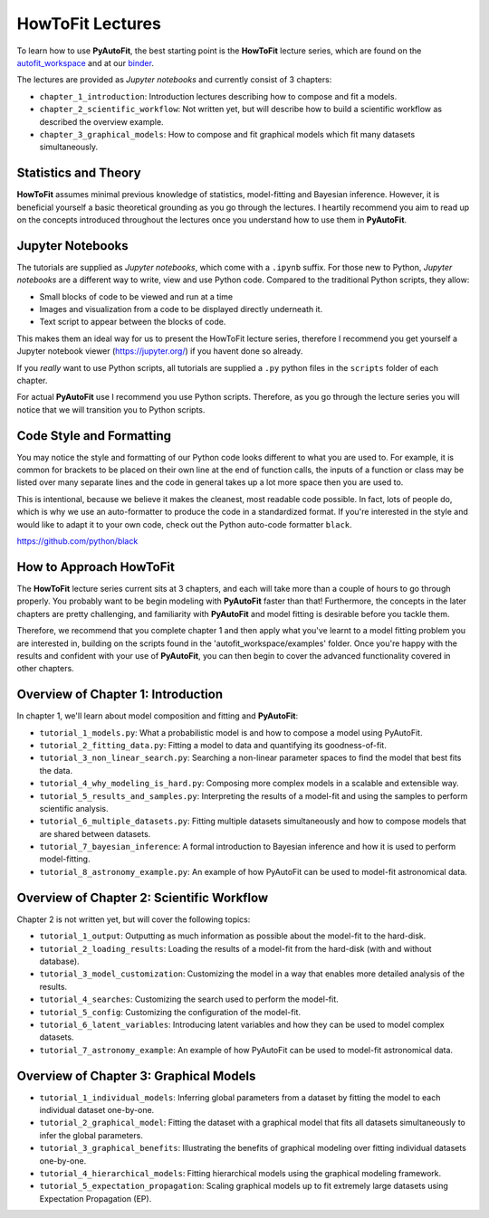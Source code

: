 .. _howtofit:

HowToFit Lectures
=================

To learn how to use **PyAutoFit**, the best starting point is the **HowToFit** lecture series, which are found on
the `autofit_workspace <https://github.com/Jammy2211/autofit_workspace>`_ and at
our `binder <https://mybinder.org/v2/gh/Jammy2211/autofit_workspace/HEAD>`_.

The lectures are provided as *Jupyter notebooks* and currently consist of 3 chapters:

- ``chapter_1_introduction``: Introduction lectures describing how to compose and fit a models.
- ``chapter_2_scientific_workflow``: Not written yet, but will describe how to build a scientific workflow as described the overview example.
- ``chapter_3_graphical_models``: How to compose and fit graphical models which fit many datasets simultaneously.

Statistics and Theory
---------------------

**HowToFit** assumes minimal previous knowledge of statistics, model-fitting and Bayesian inference. However, it is beneficial
yourself a basic theoretical grounding as you go through the lectures. I heartily recommend you aim to read up on
the concepts introduced throughout the lectures once you understand how to use them in **PyAutoFit**.

Jupyter Notebooks
-----------------

The tutorials are supplied as *Jupyter notebooks*, which come with a ``.ipynb`` suffix. For those new to
Python, *Jupyter notebooks* are a different way to write, view and use Python code. Compared to the
traditional Python scripts, they allow:

- Small blocks of code to be viewed and run at a time
- Images and visualization from a code to be displayed directly underneath it.
- Text script to appear between the blocks of code.

This makes them an ideal way for us to present the HowToFit lecture series, therefore I recommend you get
yourself a Jupyter notebook viewer (https://jupyter.org/) if you havent done so already.

If you *really* want to use Python scripts, all tutorials are supplied a ``.py`` python files in the ``scripts``
folder of each chapter.

For actual **PyAutoFit** use I recommend you use Python scripts. Therefore, as you go through the lecture
series you will notice that we will transition you to Python scripts.

Code Style and Formatting
-------------------------

You may notice the style and formatting of our Python code looks different to what you are used to. For
example, it is common for brackets to be placed on their own line at the end of function calls, the inputs
of a function or class may be listed over many separate lines and the code in general takes up a lot more
space then you are used to.

This is intentional, because we believe it makes the cleanest, most readable code possible. In fact, lots
of people do, which is why we use an auto-formatter to produce the code in a standardized format. If you're
interested in the style and would like to adapt it to your own code, check out the Python auto-code formatter
``black``.

https://github.com/python/black

How to Approach HowToFit
------------------------

The **HowToFit** lecture series current sits at 3 chapters, and each will take more than a couple of hours to go through
properly. You probably want to be begin modeling with **PyAutoFit** faster than that! Furthermore, the concepts in the
later chapters are pretty challenging, and familiarity with **PyAutoFit** and model fitting is desirable before you
tackle them.

Therefore, we recommend that you complete chapter 1 and then apply what you've learnt to a model fitting problem you are
interested in, building on the scripts found in the 'autofit_workspace/examples' folder. Once you're happy
with the results and confident with your use of **PyAutoFit**, you can then begin to cover the advanced functionality
covered in other chapters.

Overview of Chapter 1: Introduction
-----------------------------------

In chapter 1, we'll learn about model composition and fitting and **PyAutoFit**:

- ``tutorial_1_models.py``: What a probabilistic model is and how to compose a model using PyAutoFit.
- ``tutorial_2_fitting_data.py``: Fitting a model to data and quantifying its goodness-of-fit.
- ``tutorial_3_non_linear_search.py``: Searching a non-linear parameter spaces to find the model that best fits the data.
- ``tutorial_4_why_modeling_is_hard.py``: Composing more complex models in a scalable and extensible way.
- ``tutorial_5_results_and_samples.py``: Interpreting the results of a model-fit and using the samples to perform scientific analysis.
- ``tutorial_6_multiple_datasets.py``: Fitting multiple datasets simultaneously and how to compose models that are shared between datasets.
- ``tutorial_7_bayesian_inference``: A formal introduction to Bayesian inference and how it is used to perform model-fitting.
- ``tutorial_8_astronomy_example.py``: An example of how PyAutoFit can be used to model-fit astronomical data.

Overview of Chapter 2: Scientific Workflow
-------------------------------------------

Chapter 2 is not written yet, but will cover the following topics:

- ``tutorial_1_output``: Outputting as much information as possible about the model-fit to the hard-disk.
- ``tutorial_2_loading_results``: Loading the results of a model-fit from the hard-disk (with and without database).
- ``tutorial_3_model_customization``: Customizing the model in a way that enables more detailed analysis of the results.
- ``tutorial_4_searches``: Customizing the search used to perform the model-fit.
- ``tutorial_5_config``: Customizing the configuration of the model-fit.
- ``tutorial_6_latent_variables``: Introducing latent variables and how they can be used to model complex datasets.
- ``tutorial_7_astronomy_example``: An example of how PyAutoFit can be used to model-fit astronomical data.

Overview of Chapter 3: Graphical Models
---------------------------------------

- ``tutorial_1_individual_models``: Inferring global parameters from a dataset by fitting the model to each individual dataset one-by-one.
- ``tutorial_2_graphical_model``: Fitting the dataset with a graphical model that fits all datasets simultaneously to infer the global parameters.
- ``tutorial_3_graphical_benefits``: Illustrating the benefits of graphical modeling over fitting individual datasets one-by-one.
- ``tutorial_4_hierarchical_models``: Fitting hierarchical models using the graphical modeling framework.
- ``tutorial_5_expectation_propagation``: Scaling graphical models up to fit extremely large datasets using Expectation Propagation (EP).